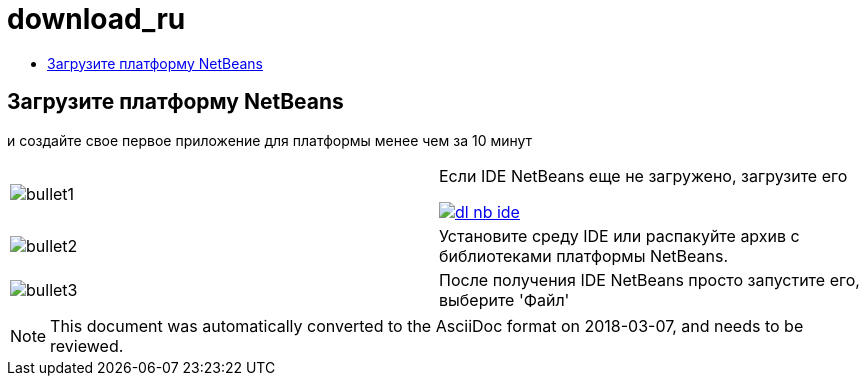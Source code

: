 // 
//     Licensed to the Apache Software Foundation (ASF) under one
//     or more contributor license agreements.  See the NOTICE file
//     distributed with this work for additional information
//     regarding copyright ownership.  The ASF licenses this file
//     to you under the Apache License, Version 2.0 (the
//     "License"); you may not use this file except in compliance
//     with the License.  You may obtain a copy of the License at
// 
//       http://www.apache.org/licenses/LICENSE-2.0
// 
//     Unless required by applicable law or agreed to in writing,
//     software distributed under the License is distributed on an
//     "AS IS" BASIS, WITHOUT WARRANTIES OR CONDITIONS OF ANY
//     KIND, either express or implied.  See the License for the
//     specific language governing permissions and limitations
//     under the License.
//

= download_ru
:jbake-type: page
:jbake-tags: oldsite, needsreview
:jbake-status: published
:keywords: Apache NetBeans  download_ru
:description: Apache NetBeans  download_ru
:toc: left
:toc-title:

== Загрузите платформу NetBeans

и создайте свое первое приложение для платформы менее чем за 10 минут

|===
|image:/images_www/v6/bullet1.png[] |

Если IDE NetBeans еще не загружено, загрузите его

link:/downloads/[image:/images_www/v6/dl-nb-ide.gif[]]


 

|image:/images_www/v6/bullet2.png[] |

Установите среду IDE или распакуйте архив с библиотеками платформы NetBeans.

 

|image:/images_www/v6/bullet3.png[] |

После получения IDE NetBeans просто запустите его, выберите 'Файл' | 'Создать проект', а затем используйте шаблон "Приложение платформы NetBeans" для начала создания первого приложения NetBeans.

Создание примера простого приложения описано в link:http://platform.netbeans.org/tutorials/nbm-quick-start.html[Кратком руководстве] по платформе NetBeans.

 </tr
|===


NOTE: This document was automatically converted to the AsciiDoc format on 2018-03-07, and needs to be reviewed.
